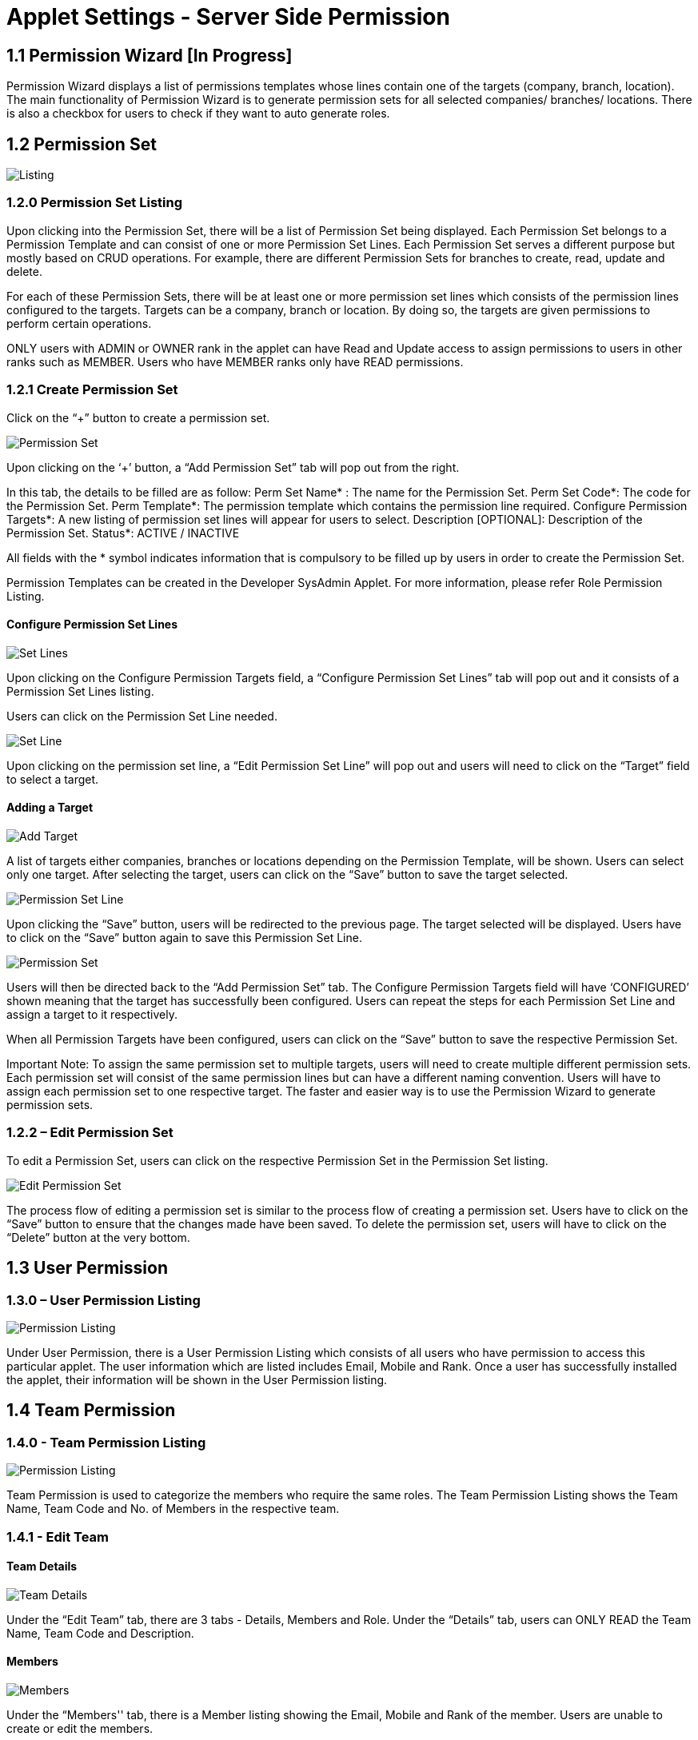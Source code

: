 [#h3_user_guide_permissions_introduction]
= Applet Settings - Server Side Permission

== 1.1 Permission Wizard [In Progress]

Permission Wizard displays a list of  permissions templates whose lines contain one of the targets (company, branch, location). The main functionality of Permission Wizard is to generate permission sets for all selected companies/ branches/ locations. There is also a checkbox for users to check if they want to auto generate roles.

== 1.2 Permission Set

image::Permission_Set_Listing.png[Listing, align = "center"]

=== 1.2.0 Permission Set Listing

Upon clicking into the Permission Set, there will be a list of Permission Set being displayed. Each Permission Set belongs to a Permission Template and can consist of one or more Permission Set Lines. Each Permission Set serves a different purpose but mostly based on CRUD operations. For example, there are different Permission Sets for branches to create, read, update and delete. 

For each of these Permission Sets, there will be at least one or more permission set lines which consists of the permission lines configured to the targets. Targets can be a company, branch or location. By doing so, the targets are given permissions to perform certain operations.

ONLY users with ADMIN or OWNER rank in the applet can have Read and Update access to assign permissions to users in other ranks such as MEMBER. Users who have MEMBER ranks only have READ permissions.

=== 1.2.1 Create Permission Set

Click on the “+” button to create a permission set.

image::Add_Permission_Set.png[Permission Set, align = "center"]

Upon clicking on the ‘+’ button, a “Add Permission Set” tab will pop out from the right. 

In this tab, the details to be filled are as follow:
Perm Set Name* : The name for the Permission Set.
Perm Set Code*: The code for the Permission Set.
Perm Template*: The permission template which contains the permission line required.
Configure Permission Targets*: A new listing of permission set lines will appear for users to select.
Description [OPTIONAL]: Description of the Permission Set.
Status*: ACTIVE / INACTIVE

All fields with the * symbol indicates information that is compulsory to be filled up by users in order to create the Permission Set.

Permission Templates can be created in the Developer SysAdmin Applet. For more information, please refer Role Permission Listing.

==== Configure Permission Set Lines

image::Configure_Permission_Set_Lines.png[Set Lines, align = "center"]

Upon clicking on the Configure Permission Targets field, a “Configure Permission Set Lines” tab will pop out and it consists of a Permission Set Lines listing.

Users can click on the Permission Set Line needed.

image::Edit_Permission_Set_Line.png[Set Line, align = "center"]

Upon clicking on the permission set line, a “Edit Permission Set Line” will pop out and users will need to click on the “Target” field to select a target.

==== Adding a Target

image::Add_Target.png[Add Target, align = "center"]

A list of targets either companies, branches or locations depending on the Permission Template, will be shown. Users can select only one target. After selecting the target, users can click on the “Save” button to save the target selected.

image::Save_Edited_Permission_Set_Line.png[Permission Set Line, align = "center"]

Upon clicking the “Save” button, users will be redirected to the previous page. The target selected will be displayed. Users have to click on the “Save” button again to save this Permission Set Line.

image::Save_Configured_Permission_Set.png[Permission Set, align = "center"]

Users will then be directed back to the “Add Permission Set” tab. The Configure Permission Targets field will have ‘CONFIGURED’ shown meaning that the target has successfully been configured. Users can repeat the steps for each Permission Set Line and assign a target to it respectively. 

When all Permission Targets have been configured, users can click on the “Save” button to save the respective Permission Set.


Important Note:
To assign the same permission set to multiple targets, users will need to create multiple different permission sets. Each permission set will consist of the same permission lines but can have a different naming convention. Users will have to assign each permission set to one respective target. The faster and easier way is to use the Permission Wizard to generate permission sets.

=== 1.2.2 – Edit Permission Set

To edit a Permission Set, users can click on the respective Permission Set in the Permission Set listing.

image::Edit_Permission_Set.png[Edit Permission Set, align = "center"]

The process flow of editing a permission set is similar to the process flow of creating a permission set. Users have to click on the “Save” button to ensure that the changes made have been saved. To delete the permission set, users will have to click on the “Delete” button at the very bottom.

== 1.3 User Permission

=== 1.3.0 – User Permission Listing

image::User_Permission_Listing.png[Permission Listing, align = "center"]

Under User Permission, there is a User Permission Listing which consists of all users who have permission to access this particular applet. The user information which are listed includes Email, Mobile and Rank. Once a user has successfully installed the applet, their information will be shown in the User Permission listing.

== 1.4 Team Permission

=== 1.4.0 - Team Permission Listing

image::Team_Permission_Listing.png[Permission Listing, align = "center"]

Team Permission is used to categorize the members who require the same roles. The Team Permission Listing shows the Team Name, Team Code and No. of Members in the respective team.

=== 1.4.1 - Edit Team

==== Team Details

image::Edit_Team-Details.png[Team Details, align = "center"]

Under the “Edit Team” tab, there are 3 tabs - Details, Members and Role. Under the “Details” tab, users can ONLY READ  the Team Name, Team Code and Description.

==== Members

image::Edit_Team-Members.png[Members, align = "center"]

Under the “Members'' tab, there is a Member listing showing the Email, Mobile and Rank of the member. Users are unable to create or edit the members.

==== Role

image::Edit_Team-Role.png[Team Role, align = "center"]

Under the “Role” tab, users can see the roles which are in the Team. There is a list of roles showing the information of Role Code, Role Name and No. of Permissions the role has. 

image::Edit_Team-Role(Edit_Role).png[Edit Role, align = "center"]

Users can also edit the role’s Name and Status by clicking into the role. Users are NOT ALLOWED to change the Role Code because it is fixed upon creation. After editing the role, users need to click on the “Save” button to save the changes.

== 1.5 Role Permission

=== 1.5.0 - Role Permission Listing

image::Role_Permission_Listing.png[Permission Listing, align = "center"]

An organization will have many different roles such as CEO, managers, salesman, cashiers and more. Each role will require different permissions. Under role permission, users can assign specific permissions to each role. Then, users can assign roles to users or teams. At the Role Permission listing, users can see the Role Code, Role Name, No. of Users and No. of Teams.

=== 1.5.1 - Create Role Permission

Click on the “+” button to create a Role Permission.

image::Add_Role.png[Add Role, align = "center"]

To create a new role, users need to set a Role Name, Role Code and Status. The Role Code must be UNIQUE and it cannot be changed upon creation. The Status of the role needs to be set to ACTIVE. After completing all the fields, users need to click on the “Save” button to save the role.

=== 1.5.2 - Edit Role Permission

==== Details Tab

image::Edit_Role_Permissions(Details).png[Permissions Details, align = "center"]

Users can edit the role by clicking on its row. An “Edit Role Permissions” tab will pop out from the right. Users can edit the role’s Name and add in Description for the role here. After making changes, users have to click “Save”.

image::Edit_Role_Permissions(Details)-Delete.png[Delete, align = "center"]

Users can also delete the role under the “Details” tab. To do so, users can scroll all the way down and there will be a “DELETE” button. 

==== User

image::Edit_Role_Permissions(User_Listing).png[User Listing, align = "center"]

On the “User” tab, users can see all users which have this role. Since this is a new role, there are no users yet. Users can click on the ‘+’ button to start adding users.

image::Add_User(User_List).png[User List, align = "center"]

Upon clicking on the ‘+’ button, an “Add User” tab will pop out and there will be a list of users to be selected. Users can multi-select users to be added to the role. Users can also use the Search bar to search for specific users. After selecting all the users, users can click on the “ADD” button to add the users to this role.

image::Remove_User.png[Remove User, align = "center"]

To remove a user from this role, users can select the user and click on the “REMOVE” button.

==== Team

image::Edit_Role_Permissions-Team.png[Team, align = "center"]

On the “Team” tab, users can see all teams which have this role. Users can click on the ‘+’ button to start adding teams.

image::Add_Team.png[Add Team, align = "center"]

On the “Add Team” tab, there will be a list of teams shown. Users can multi-select the teams to be added to the role. After selecting all teams, users need to click on the “ADD” button.

image::Remove_Team.png[Remove Team, align = "center"]

To remove a team from this role, users can select the team and click on the “REMOVE” button.

==== Permission Set

image::Edit_Role_Permissions(Permission_Set).png[Permission Set, align = "center"]

Last but not least, there is a “Permission Set” tab. This is the most important tab because the functionality of the role depends on the Permission Set it consists of. To create a Permission Set for this role, users can click on the ‘+’ button, whereas to remove a permission set from the role, users can click on the “REMOVE” button.

image::Role_Permission-Add_Permission_Set.png[Add Permission Set, align = "center"]

On the “Add Permission Set” tab, users can select multiple permission sets needed for this role. After selecting all the permission sets, users can click on the “ADD” button.






